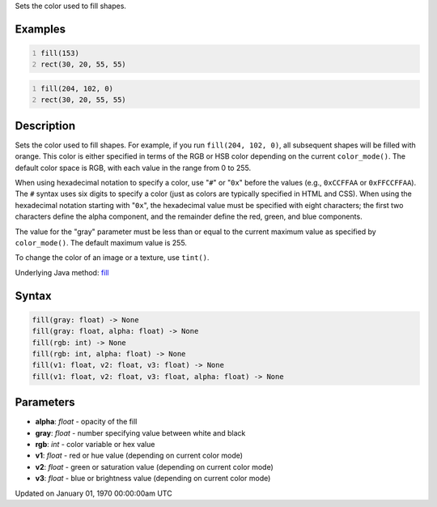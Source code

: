 .. title: fill()
.. slug: fill
.. date: 1970-01-01 00:00:00 UTC+00:00
.. tags:
.. category:
.. link:
.. description: py5 fill() documentation
.. type: text

Sets the color used to fill shapes.

Examples
========

.. raw:: html

    <div class="example-table">

.. raw:: html

    <div class="example-row"><div class="example-cell-image">

.. image:: /images/reference/Sketch_fill_0.png
    :alt: example picture for fill()

.. raw:: html

    </div><div class="example-cell-code">

.. code:: python
    :number-lines:

    fill(153)
    rect(30, 20, 55, 55)

.. raw:: html

    </div></div>

.. raw:: html

    <div class="example-row"><div class="example-cell-image">

.. image:: /images/reference/Sketch_fill_1.png
    :alt: example picture for fill()

.. raw:: html

    </div><div class="example-cell-code">

.. code:: python
    :number-lines:

    fill(204, 102, 0)
    rect(30, 20, 55, 55)

.. raw:: html

    </div></div>

.. raw:: html

    </div>

Description
===========

Sets the color used to fill shapes. For example, if you run ``fill(204, 102, 0)``, all subsequent shapes will be filled with orange. This color is either specified in terms of the RGB or HSB color depending on the current ``color_mode()``. The default color space is RGB, with each value in the range from 0 to 255.

When using hexadecimal notation to specify a color, use "``#``" or "``0x``" before the values (e.g., ``0xCCFFAA`` or ``0xFFCCFFAA``). The ``#`` syntax uses six digits to specify a color (just as colors are typically specified in HTML and CSS). When using the hexadecimal notation starting with "``0x``", the hexadecimal value must be specified with eight characters; the first two characters define the alpha component, and the remainder define the red, green, and blue components. 

The value for the "gray" parameter must be less than or equal to the current maximum value as specified by ``color_mode()``. The default maximum value is 255.

To change the color of an image or a texture, use ``tint()``.

Underlying Java method: `fill <https://processing.org/reference/fill_.html>`_

Syntax
======

.. code:: python

    fill(gray: float) -> None
    fill(gray: float, alpha: float) -> None
    fill(rgb: int) -> None
    fill(rgb: int, alpha: float) -> None
    fill(v1: float, v2: float, v3: float) -> None
    fill(v1: float, v2: float, v3: float, alpha: float) -> None

Parameters
==========

* **alpha**: `float` - opacity of the fill
* **gray**: `float` - number specifying value between white and black
* **rgb**: `int` - color variable or hex value
* **v1**: `float` - red or hue value (depending on current color mode)
* **v2**: `float` - green or saturation value (depending on current color mode)
* **v3**: `float` - blue or brightness value (depending on current color mode)


Updated on January 01, 1970 00:00:00am UTC

